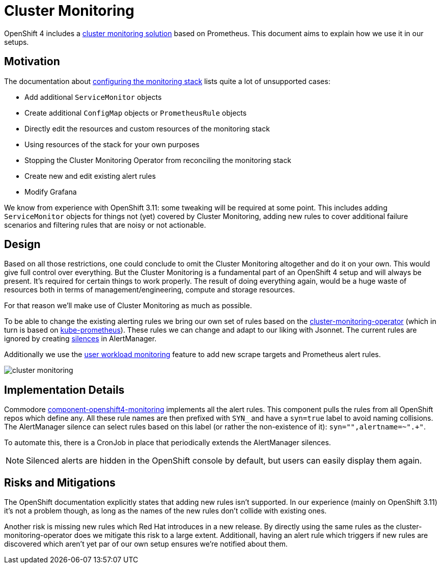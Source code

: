 // Originally from https://github.com/appuio/openshift4-docs/issues/20
= Cluster Monitoring

OpenShift 4 includes a https://docs.openshift.com/container-platform/latest/monitoring/cluster_monitoring/about-cluster-monitoring.html[cluster monitoring solution] based on Prometheus.
This document aims to explain how we use it in our setups.


== Motivation

The documentation about https://docs.openshift.com/container-platform/latest/monitoring/cluster_monitoring/configuring-the-monitoring-stack.html#maintenance-and-support_configuring-monitoring[configuring the monitoring stack] lists quite a lot of unsupported cases:

* Add additional `ServiceMonitor` objects
* Create additional `ConfigMap` objects or `PrometheusRule` objects
* Directly edit the resources and custom resources of the monitoring stack
* Using resources of the stack for your own purposes
* Stopping the Cluster Monitoring Operator from reconciling the monitoring stack
* Create new and edit existing alert rules
* Modify Grafana

We know from experience with OpenShift 3.11: some tweaking will be required at some point.
This includes adding `ServiceMonitor` objects for things not (yet) covered by Cluster Monitoring, adding new rules to cover additional failure scenarios and filtering rules that are noisy or not actionable.


== Design

Based on all those restrictions, one could conclude to omit the Cluster Monitoring altogether and do it on your own.
This would give full control over everything.
But the Cluster Monitoring is a fundamental part of an OpenShift 4 setup and will always be present.
It's required for certain things to work properly.
The result of doing everything again, would be a huge waste of resources both in terms of management/engineering, compute and storage resources.

For that reason we'll make use of Cluster Monitoring as much as possible.

To be able to change the existing alerting rules we bring our own set of rules based on the https://github.com/openshift/cluster-monitoring-operator[cluster-monitoring-operator] (which in turn is based on https://github.com/prometheus-operator/kube-prometheus[kube-prometheus]).
These rules we can change and adapt to our liking with Jsonnet.
The current rules are ignored by creating https://prometheus.io/docs/alerting/latest/alertmanager/#silences[silences] in AlertManager.

Additionally we use the https://docs.openshift.com/container-platform/latest/monitoring/monitoring-your-own-services.html[user workload monitoring] feature to add new scrape targets and Prometheus alert rules.

image:explanations/cluster_monitoring.svg[]

== Implementation Details

Commodore https://github.com/appuio/component-openshift4-monitoring/[component-openshift4-monitoring] implements all the alert rules.
This component pulls the rules from all OpenShift repos which define any.
All these rule names are then prefixed with `SYN_` and have a `syn=true` label to avoid naming collisions.
The AlertManager silence can select rules based on this label (or rather the non-existence of it): `syn="",alertname=~".+"`.

To automate this, there is a CronJob in place that periodically extends the AlertManager silences.

NOTE: Silenced alerts are hidden in the OpenShift console by default, but users can easily display them again.

== Risks and Mitigations

The OpenShift documentation explicitly states that adding new rules isn't supported.
In our experience (mainly on OpenShift 3.11) it's not a problem though, as long as the names of the new rules don't collide with existing ones.

Another risk is missing new rules which Red Hat introduces in a new release.
By directly using the same rules as the cluster-monitoring-operator does we mitigate this risk to a large extent.
Additionall, having an alert rule which triggers if new rules are discovered which aren't yet par of our own setup ensures we're notified about them.
